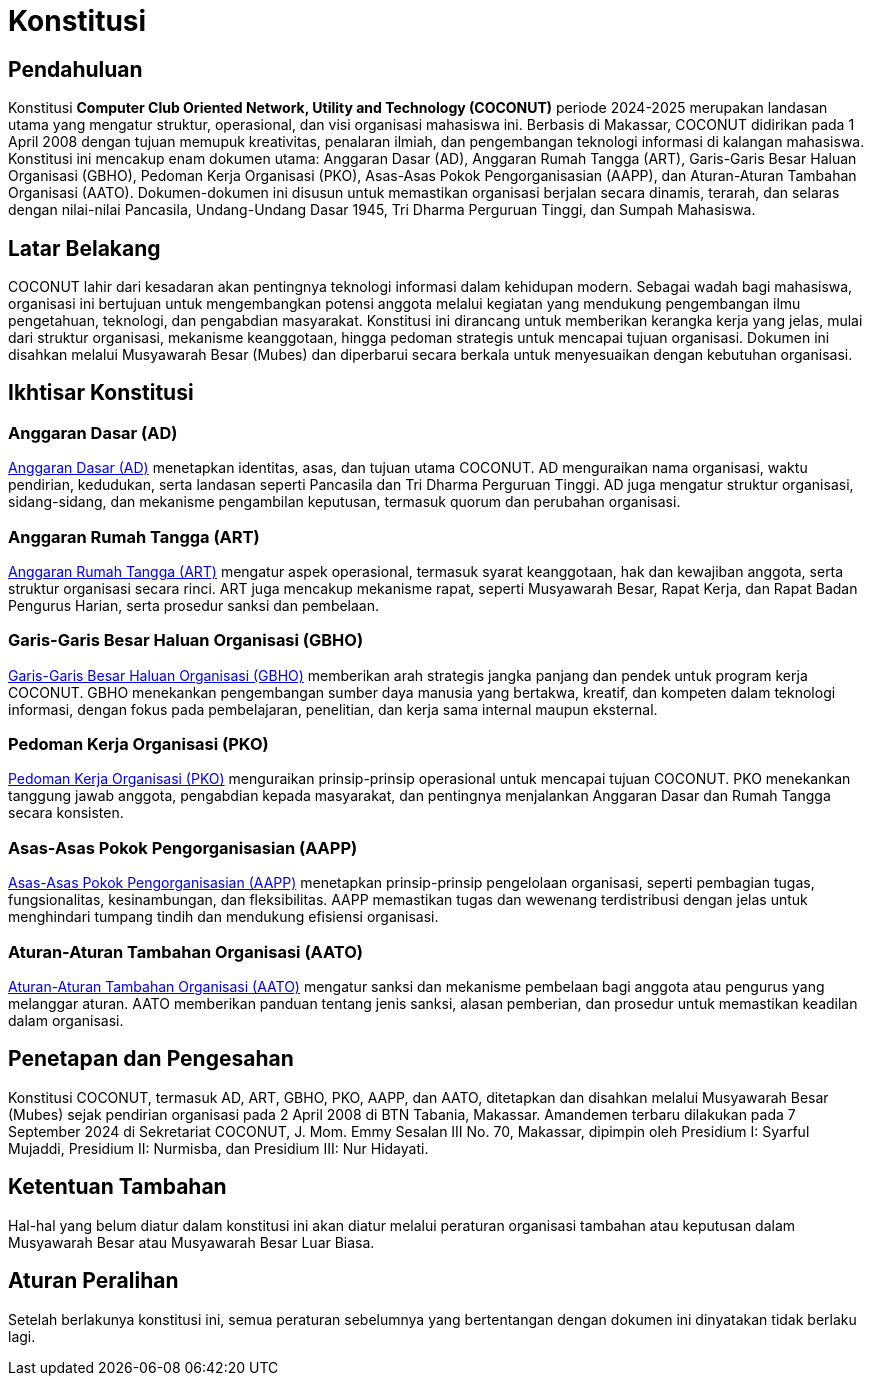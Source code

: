 = Konstitusi
:navtitle: Bluebook - Konstitusi
:description: COCONUT Constitution
:keywords: COCONUT, Konstitusi, Aturan, Landasan

== Pendahuluan
Konstitusi *Computer Club Oriented Network, Utility and Technology (COCONUT)* periode 2024-2025 merupakan landasan utama yang mengatur struktur, operasional, dan visi organisasi mahasiswa ini. Berbasis di Makassar, COCONUT didirikan pada 1 April 2008 dengan tujuan memupuk kreativitas, penalaran ilmiah, dan pengembangan teknologi informasi di kalangan mahasiswa. Konstitusi ini mencakup enam dokumen utama: Anggaran Dasar (AD), Anggaran Rumah Tangga (ART), Garis-Garis Besar Haluan Organisasi (GBHO), Pedoman Kerja Organisasi (PKO), Asas-Asas Pokok Pengorganisasian (AAPP), dan Aturan-Aturan Tambahan Organisasi (AATO). Dokumen-dokumen ini disusun untuk memastikan organisasi berjalan secara dinamis, terarah, dan selaras dengan nilai-nilai Pancasila, Undang-Undang Dasar 1945, Tri Dharma Perguruan Tinggi, dan Sumpah Mahasiswa.

== Latar Belakang
COCONUT lahir dari kesadaran akan pentingnya teknologi informasi dalam kehidupan modern. Sebagai wadah bagi mahasiswa, organisasi ini bertujuan untuk mengembangkan potensi anggota melalui kegiatan yang mendukung pengembangan ilmu pengetahuan, teknologi, dan pengabdian masyarakat. Konstitusi ini dirancang untuk memberikan kerangka kerja yang jelas, mulai dari struktur organisasi, mekanisme keanggotaan, hingga pedoman strategis untuk mencapai tujuan organisasi. Dokumen ini disahkan melalui Musyawarah Besar (Mubes) dan diperbarui secara berkala untuk menyesuaikan dengan kebutuhan organisasi.

== Ikhtisar Konstitusi

=== Anggaran Dasar (AD)
xref:draft/anggarandasar.adoc[Anggaran Dasar (AD)] menetapkan identitas, asas, dan tujuan utama COCONUT. AD menguraikan nama organisasi, waktu pendirian, kedudukan, serta landasan seperti Pancasila dan Tri Dharma Perguruan Tinggi. AD juga mengatur struktur organisasi, sidang-sidang, dan mekanisme pengambilan keputusan, termasuk quorum dan perubahan organisasi.

=== Anggaran Rumah Tangga (ART)
xref:draft/anggaranrumahtangga.adoc[Anggaran Rumah Tangga (ART)] mengatur aspek operasional, termasuk syarat keanggotaan, hak dan kewajiban anggota, serta struktur organisasi secara rinci. ART juga mencakup mekanisme rapat, seperti Musyawarah Besar, Rapat Kerja, dan Rapat Badan Pengurus Harian, serta prosedur sanksi dan pembelaan.

=== Garis-Garis Besar Haluan Organisasi (GBHO)
xref:draft/garisbesarhaluanorganisasi.adoc[Garis-Garis Besar Haluan Organisasi (GBHO)] memberikan arah strategis jangka panjang dan pendek untuk program kerja COCONUT. GBHO menekankan pengembangan sumber daya manusia yang bertakwa, kreatif, dan kompeten dalam teknologi informasi, dengan fokus pada pembelajaran, penelitian, dan kerja sama internal maupun eksternal.

=== Pedoman Kerja Organisasi (PKO)
xref:draft/pedomankerjaorganisasi.adoc[Pedoman Kerja Organisasi (PKO)] menguraikan prinsip-prinsip operasional untuk mencapai tujuan COCONUT. PKO menekankan tanggung jawab anggota, pengabdian kepada masyarakat, dan pentingnya menjalankan Anggaran Dasar dan Rumah Tangga secara konsisten.

=== Asas-Asas Pokok Pengorganisasian (AAPP)
xref:draft/asaspokokpengorganisasian.adoc[Asas-Asas Pokok Pengorganisasian (AAPP)] menetapkan prinsip-prinsip pengelolaan organisasi, seperti pembagian tugas, fungsionalitas, kesinambungan, dan fleksibilitas. AAPP memastikan tugas dan wewenang terdistribusi dengan jelas untuk menghindari tumpang tindih dan mendukung efisiensi organisasi.

=== Aturan-Aturan Tambahan Organisasi (AATO)
xref:draft/aturantambahanorganisasi.adoc[Aturan-Aturan Tambahan Organisasi (AATO)] mengatur sanksi dan mekanisme pembelaan bagi anggota atau pengurus yang melanggar aturan. AATO memberikan panduan tentang jenis sanksi, alasan pemberian, dan prosedur untuk memastikan keadilan dalam organisasi.

== Penetapan dan Pengesahan

Konstitusi COCONUT, termasuk AD, ART, GBHO, PKO, AAPP, dan AATO, ditetapkan dan disahkan melalui Musyawarah Besar (Mubes) sejak pendirian organisasi pada 2 April 2008 di BTN Tabania, Makassar. Amandemen terbaru dilakukan pada 7 September 2024 di Sekretariat COCONUT, J. Mom. Emmy Sesalan III No. 70, Makassar, dipimpin oleh Presidium I: Syarful Mujaddi, Presidium II: Nurmisba, dan Presidium III: Nur Hidayati.

== Ketentuan Tambahan

Hal-hal yang belum diatur dalam konstitusi ini akan diatur melalui peraturan organisasi tambahan atau keputusan dalam Musyawarah Besar atau Musyawarah Besar Luar Biasa.

== Aturan Peralihan

Setelah berlakunya konstitusi ini, semua peraturan sebelumnya yang bertentangan dengan dokumen ini dinyatakan tidak berlaku lagi.
